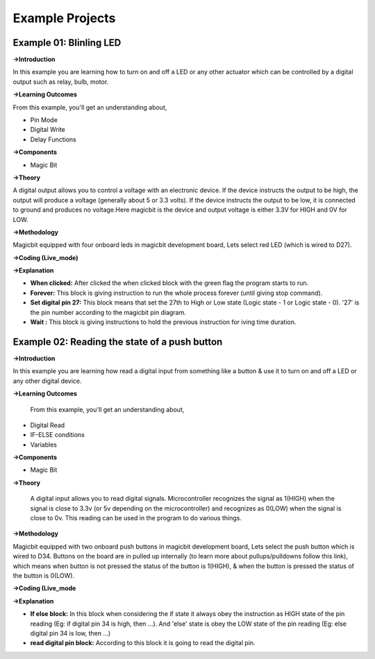 *********************
**Example Projects**
*********************

Example 01: Blinling LED
=========================

**->Introduction**

In this example you are learning how to turn on and off a LED or any other actuator which can be controlled by a digital output such as relay, bulb, motor.


**->Learning Outcomes**

From this example, you'll get an understanding about,

- Pin Mode

- Digital Write

- Delay Functions

**->Components**

- Magic Bit

**->Theory**

A digital output allows you to control a voltage with an electronic device. If the device instructs the output to be high, the output will produce a voltage (generally about 5 or 3.3 volts). If the device instructs the output to be low, it is connected to ground and produces no voltage.Here magicbit is the device and output voltage is either 3.3V for HIGH and 0V for LOW.

**->Methodology**

Magicbit equipped with four onboard leds in magicbit development board, Lets select red LED (which is wired to D27).

.. image:: https://github.com/HarshaWeerasinghe/MagicBit-with-mBlock/blob/master/Example_Resources/Blinking_LED/image4.png?raw=true

**->Coding (Live_mode)**

.. image:: https://github.com/HarshaWeerasinghe/MagicBit-with-mBlock/blob/master/Example_Resources/Blinking_LED/blink_led_new.png?raw=true

**->Explanation**

- **When clicked:** After clicked the when clicked block with the green flag the program starts to run.
- **Forever:** This block is giving instruction to run the whole process forever (until giving stop command).
- **Set digital pin 27:** This block means that set the 27th to High or Low state (Logic state - 1 or Logic state - 0). '27' is the pin number according to the magicbit pin diagram. 
- **Wait :** This block is giving instructions to hold the previous instruction for iving time duration.

Example 02: Reading the state of a push button
===============================================

**->Introduction**

In this example you are learning how read a digital input from something like a button & use it to turn on and off a LED or any other digital device.

**->Learning Outcomes**

 From this example, you'll get an understanding about,

-  Digital Read
-  IF-ELSE conditions
-  Variables

**->Components**

- Magic Bit

**->Theory**

 A digital input allows you to read digital signals. Microcontroller recognizes the signal as 1(HIGH) when the signal is close to 3.3v (or 5v depending on the microcontroller) and recognizes as 0(LOW) when the signal is close to 0v. This reading can be used in the program to do various things. 

**->Methodology**

Magicbit equipped with two onboard push buttons in magicbit development board, Lets select the push button which is wired to D34. Buttons on the board are in pulled up internally (to learn more about pullups/pulldowns follow this link), which means when button is not pressed the status of the button is 1(HIGH), & when the button is pressed the status of the button is 0(LOW).

.. image:: https://github.com/HarshaWeerasinghe/MagicBit-with-mBlock/blob/master/Example_Resources/Blinking_LED/Pushbutton.png?raw=true

**->Coding (Live_mode**

.. image:: https://github.com/HarshaWeerasinghe/MagicBit-with-mBlock/blob/master/Example_Resources/Blinking_LED/Pushbutton_code.png?raw=true

**->Explanation**

- **If else block:** In this block when considering the if state it always obey the instruction as HIGH state of the pin reading (Eg: if digital pin 34 is high, then ...). And 'else' state is obey the LOW state of the pin reading (Eg: else digital pin 34 is low, then ...)

- **read digital pin block:** According to this block it is going to read the digital pin.




